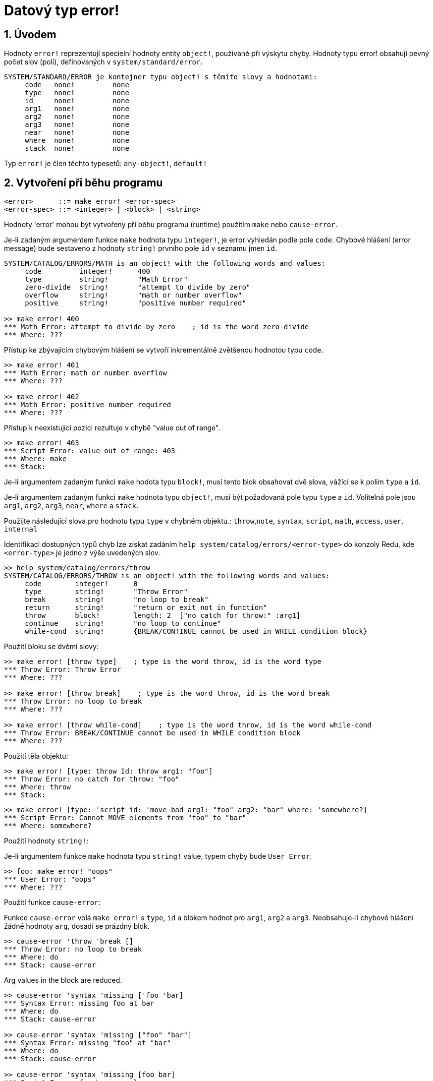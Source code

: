 = Datový typ error!
:numbered:

== Úvodem

Hodnoty `error!` reprezentují specielní hodnoty entity `object!`, používané při výskytu chyby. Hodnoty typu error! obsahují pevný počet slov (polí), definovaných v  `system/standard/error`.

```red
SYSTEM/STANDARD/ERROR je kontejner typu object! s těmito slovy a hodnotami:
     code   none!         none
     type   none!         none
     id     none!         none
     arg1   none!         none
     arg2   none!         none
     arg3   none!         none
     near   none!         none
     where  none!         none
     stack  none!         none
```

Typ `error!` je člen těchto typesetů: `any-object!`, `default!`

== Vytvoření při běhu programu

```
<error>      ::= make error! <error-spec>
<error-spec> ::= <integer> | <block> | <string>
```

Hodnoty 'error' mohou být vytvořeny při běhu programu (runtime) použitím  `make` nebo `cause-error`.

Je-li zadaným argumentem funkce `make` hodnota typu `integer!`, je error vyhledán podle pole `code`. Chybové hlášení (error message) bude sestaveno z hodnoty `string!` prvního pole `id` v seznamu jmen `id`.

```red
SYSTEM/CATALOG/ERRORS/MATH is an object! with the following words and values:
     code         integer!      400
     type         string!       "Math Error"
     zero-divide  string!       "attempt to divide by zero"
     overflow     string!       "math or number overflow"
     positive     string!       "positive number required"

>> make error! 400
*** Math Error: attempt to divide by zero    ; id is the word zero-divide
*** Where: ??? 
```

Přístup ke zbývajícím chybovým hlášení se  vytvoří inkrementálně zvětšenou hodnotou typu `code`. 

```red
>> make error! 401
*** Math Error: math or number overflow
*** Where: ??? 

>> make error! 402
*** Math Error: positive number required
*** Where: ??? 
```

Přístup k neexistující pozici rezultuje v chybě  "value out of range".

```red
>> make error! 403
*** Script Error: value out of range: 403
*** Where: make
*** Stack:  
```

Je-li argumentem zadaným funkci `make` hodota typu `block!`, musí tento blok obsahovat dvě slova, vážící se k polím `type` a `id`.

Je-li argumentem zadaným funkci `make` hodnota typu `object!`, musí být požadovaná pole typu `type` a `id`. Volitelná pole jsou `arg1`, `arg2`, `arg3`, `near`, `where` a `stack`.

Použijte následující slova pro hodnotu typu `type` v chybném objektu.: `throw`,`note`, `syntax`, `script`, `math`, `access`, `user`, `internal`

Identifikaci dostupných typů chyb lze získat zadáním  `help system/catalog/errors/<error-type>` do konzoly Redu, kde `<error-type>` je jedno z výše uvedených slov.

```red
>> help system/catalog/errors/throw
SYSTEM/CATALOG/ERRORS/THROW is an object! with the following words and values:
     code        integer!      0
     type        string!       "Throw Error"
     break       string!       "no loop to break"
     return      string!       "return or exit not in function"
     throw       block!        length: 2  ["no catch for throw:" :arg1]
     continue    string!       "no loop to continue"
     while-cond  string!       {BREAK/CONTINUE cannot be used in WHILE condition block}
```

Použití bloku se dvěmi slovy:

```red
>> make error! [throw type]    ; type is the word throw, id is the word type
*** Throw Error: Throw Error
*** Where: ??? 

>> make error! [throw break]    ; type is the word throw, id is the word break
*** Throw Error: no loop to break
*** Where: ??? 

>> make error! [throw while-cond]    ; type is the word throw, id is the word while-cond
*** Throw Error: BREAK/CONTINUE cannot be used in WHILE condition block
*** Where: ??? 
```

Použití těla objektu:

```red
>> make error! [type: throw Id: throw arg1: "foo"]
*** Throw Error: no catch for throw: "foo"
*** Where: throw
*** Stack:  
```

```red
>> make error! [type: 'script id: 'move-bad arg1: "foo" arg2: "bar" where: 'somewhere?]
*** Script Error: Cannot MOVE elements from "foo" to "bar"
*** Where: somewhere? 
```

Použití hodnoty `string!`:

Je-li argumentem funkce `make` hodnota typu `string!` value, typem chyby bude `User Error`.

```red
>> foo: make error! "oops"
*** User Error: "oops"
*** Where: ??? 
```

Použití funkce `cause-error`:

Funkce `cause-error` volá `make error!` s `type`, `id` a blokem hodnot pro `arg1`, `arg2` a `arg3`. Neobsahuje-li chybové hlášení žádné hodnoty `arg`, dosadí se prázdný blok.

```red
>> cause-error 'throw 'break []
*** Throw Error: no loop to break
*** Where: do
*** Stack: cause-error  
```

Arg values in the block are reduced.

```red
>> cause-error 'syntax 'missing ['foo 'bar]
*** Syntax Error: missing foo at bar
*** Where: do
*** Stack: cause-error  

>> cause-error 'syntax 'missing ["foo" "bar"]
*** Syntax Error: missing "foo" at "bar"
*** Where: do
*** Stack: cause-error  

>> cause-error 'syntax 'missing [foo bar]
*** Script Error: foo has no value
*** Where: reduce
*** Stack: cause-error  
```

== Testování hodnot

Použijte `error?` k ověření, zda je hodnota typu `error!`.

```red
>> error? foo
== true
```

Použijte `type?` ke zjištění datového typu zadané hodnoty.

```red
>> type? foo
== error!
```

== Předdefinovaná slova

=== Actions

`put`, `select`

=== Functions

`attempt`, `cause-error`

=== Natives

`in`, `try`
